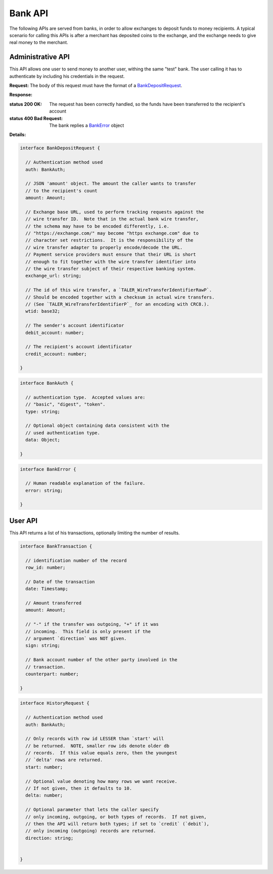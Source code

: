 ..
  This file is part of GNU TALER.
  Copyright (C) 2014, 2015, 2016 INRIA
  TALER is free software; you can redistribute it and/or modify it under the
  terms of the GNU General Public License as published by the Free Software
  Foundation; either version 2.1, or (at your option) any later version.
  TALER is distributed in the hope that it will be useful, but WITHOUT ANY
  WARRANTY; without even the implied warranty of MERCHANTABILITY or FITNESS FOR
  A PARTICULAR PURPOSE.  See the GNU Lesser General Public License for more details.
  You should have received a copy of the GNU Lesser General Public License along with
  TALER; see the file COPYING.  If not, see <http://www.gnu.org/licenses/>

  @author Marcello Stanisci

=========
Bank API
=========

The following APIs are served from banks, in order to allow exchanges to
deposit funds to money recipients.  A typical scenario for calling this
APIs is after a merchant has deposited coins to the exchange, and the exchange
needs to give real money to the merchant.

------------------
Administrative API
------------------

This API allows one user to send money to another user, withing the same "test"
bank.  The user calling it has to authenticate by including his credentials in the
request.

.. _bank-deposit:
.. http:post:: /admin/add/incoming

**Request:** The body of this request must have the format of a `BankDepositRequest`_.

**Response:**

:status 200 OK: The request has been correctly handled, so the funds have been transferred to the recipient's account

:status 400 Bad Request: The bank replies a `BankError`_ object

**Details:**

.. _BankDepositRequest:
.. code-block:: tsref

  interface BankDepositRequest {

    // Authentication method used
    auth: BankAuth;

    // JSON 'amount' object. The amount the caller wants to transfer
    // to the recipient's count
    amount: Amount;

    // Exchange base URL, used to perform tracking requests against the
    // wire transfer ID.  Note that in the actual bank wire transfer,
    // the schema may have to be encoded differently, i.e.
    // "https://exchange.com/" may become "https exchange.com" due to
    // character set restrictions.  It is the responsibility of the
    // wire transfer adapter to properly encode/decode the URL.
    // Payment service providers must ensure that their URL is short
    // enough to fit together with the wire transfer identifier into
    // the wire transfer subject of their respective banking system.
    exchange_url: string;

    // The id of this wire transfer, a `TALER_WireTransferIdentifierRawP`.
    // Should be encoded together with a checksum in actual wire transfers.
    // (See `TALER_WireTransferIdentifierP`_ for an encoding with CRC8.).
    wtid: base32;

    // The sender's account identificator
    debit_account: number;

    // The recipient's account identificator
    credit_account: number;

  }


.. _BankAuth:
.. code-block:: tsref

  interface BankAuth {

    // authentication type.  Accepted values are:
    // "basic", "digest", "token".
    type: string; 
    
    // Optional object containing data consistent with the
    // used authentication type.
    data: Object;

  }



.. _BankError:
.. code-block:: tsref

  interface BankError {

    // Human readable explanation of the failure.
    error: string;

  }

--------
User API
--------

This API returns a list of his transactions, optionally limiting
the number of results.

.. http:post:: /history

  **Request** JSON object of type `HistoryRequest`_.

  **Response** JSON object whose field `data` is an array of type `BankTransaction`_.

.. _BankTransaction:
.. code-block:: tsref

  interface BankTransaction {
  
    // identification number of the record
    row_id: number;

    // Date of the transaction
    date: Timestamp;

    // Amount transferred
    amount: Amount;

    // "-" if the transfer was outgoing, "+" if it was
    // incoming.  This field is only present if the
    // argument `direction` was NOT given.
    sign: string;

    // Bank account number of the other party involved in the
    // transaction.
    counterpart: number; 
  
  }

..
  The counterpart currently only points to the same bank as
  the client using the bank.  A reasonable improvement is to
  specify a bank URI too, so that Taler can run across multiple
  banks.

.. _HistoryRequest:
.. code-block:: tsref

  interface HistoryRequest {
  
    // Authentication method used
    auth: BankAuth;

    // Only records with row id LESSER than `start' will
    // be returned.  NOTE, smaller row ids denote older db
    // records.  If this value equals zero, then the youngest
    // `delta' rows are returned.
    start: number;

    // Optional value denoting how many rows we want receive.
    // If not given, then it defaults to 10.
    delta: number;

    // Optional parameter that lets the caller specify
    // only incoming, outgoing, or both types of records.  If not given,
    // then the API will return both types; if set to `credit` (`debit`),
    // only incoming (outgoing) records are returned.
    direction: string;


  }
